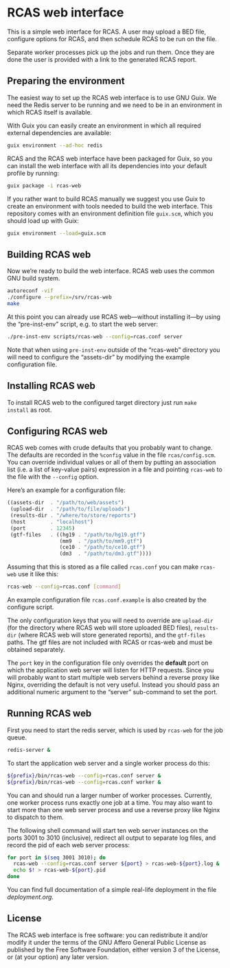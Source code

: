 * RCAS web interface

This is a simple web interface for RCAS.  A user may upload a BED
file, configure options for RCAS, and then schedule RCAS to be run on
the file.

Separate worker processes pick up the jobs and run them.  Once they
are done the user is provided with a link to the generated RCAS
report.

** Preparing the environment

The easiest way to set up the RCAS web interface is to use GNU Guix.
We need the Redis server to be running and we need to be in an
environment in which RCAS itself is available.

With Guix you can easily create an environment in which all required
external dependencies are available:

#+BEGIN_SRC sh
guix environment --ad-hoc redis
#+END_SRC

RCAS and the RCAS web interface have been packaged for Guix, so you
can install the web interface with all its dependencies into your
default profile by running:

#+BEGIN_SRC sh
guix package -i rcas-web
#+END_SRC

If you rather want to build RCAS manually we suggest you use Guix to
create an environment with tools needed to build the web interface.
This repository comes with an environment definition file =guix.scm=,
which you should load up with Guix:

#+BEGIN_SRC sh
guix environment --load=guix.scm
#+END_SRC

** Building RCAS web

Now we’re ready to build the web interface.  RCAS web uses the common
GNU build system.

#+BEGIN_SRC sh
autoreconf -vif
./configure --prefix=/srv/rcas-web
make
#+END_SRC

At this point you can already use RCAS web—without installing it—by
using the “pre-inst-env” script, e.g. to start the web server:

#+BEGIN_SRC sh
./pre-inst-env scripts/rcas-web --config=rcas.conf server
#+END_SRC

Note that when using =pre-inst-env= outside of the “rcas-web”
directory you will need to configure the “assets-dir” by modifying the
example configuration file.

** Installing RCAS web

To install RCAS web to the configured target directory just run =make
install= as root.

** Configuring RCAS web

RCAS web comes with crude defaults that you probably want to change.
The defaults are recorded in the =%config= value in the file
=rcas/config.scm=.  You can override individual values or all of them
by putting an association list (i.e. a list of key-value pairs)
expression in a file and pointing =rcas-web= to the file with the
=--config= option.

Here’s an example for a configuration file:

#+BEGIN_SRC scheme
((assets-dir  . "/path/to/web/assets")
 (upload-dir  . "/path/to/file/uploads")
 (results-dir . "/where/to/store/reports")
 (host        . "localhost")
 (port        . 12345)
 (gtf-files   . ((hg19 . "/path/to/hg19.gtf")
                 (mm9  . "/path/to/mm9.gtf")
                 (ce10 . "/path/to/ce10.gtf")
                 (dm3  . "/path/to/dm3.gtf"))))
#+END_SRC

Assuming that this is stored as a file called =rcas.conf= you can make
=rcas-web= use it like this:

#+BEGIN_SRC sh
rcas-web --config=rcas.conf [command]
#+END_SRC

An example configuration file =rcas.conf.example= is also created by
the configure script.

The only configuration keys that you will need to override are
=upload-dir= (for the directory where RCAS web will store uploaded BED
files), =results-dir= (where RCAS web will store generated reports),
and the =gtf-files= paths.  The gtf files are not included with RCAS
or rcas-web and must be obtained separately.

The =port= key in the configuration file only overrides the *default*
port on which the application web server will listen for HTTP
requests.  Since you will probably want to start multiple web servers
behind a reverse proxy like Nginx, overriding the default is not very
useful.  Instead you should pass an additional numeric argument to the
“server” sub-command to set the port.

** Running RCAS web

First you need to start the redis server, which is used by =rcas-web=
for the job queue.

#+BEGIN_SRC sh
redis-server &
#+END_SRC

To start the application web server and a single worker process do this:

#+BEGIN_SRC sh
${prefix}/bin/rcas-web --config=rcas.conf server &
${prefix}/bin/rcas-web --config=rcas.conf worker &
#+END_SRC

You can and should run a larger number of worker processes.
Currently, one worker process runs exactly one job at a time.  You may
also want to start more than one web server process and use a reverse
proxy like Nginx to dispatch to them.

The following shell command will start ten web server instances on the
ports 3001 to 3010 (inclusive), redirect all output to separate log
files, and record the pid of each web server process:

#+BEGIN_SRC sh
for port in $(seq 3001 3010); do
  rcas-web --config=rcas.conf server ${port} > rcas-web-${port}.log &
  echo $! > rcas-web-${port}.pid
done
#+END_SRC

You can find full documentation of a simple real-life deployment in
the file [[deployment.org]].

** License

The RCAS web interface is free software: you can redistribute it
and/or modify it under the terms of the GNU Affero General Public
License as published by the Free Software Foundation, either version 3
of the License, or (at your option) any later version.

